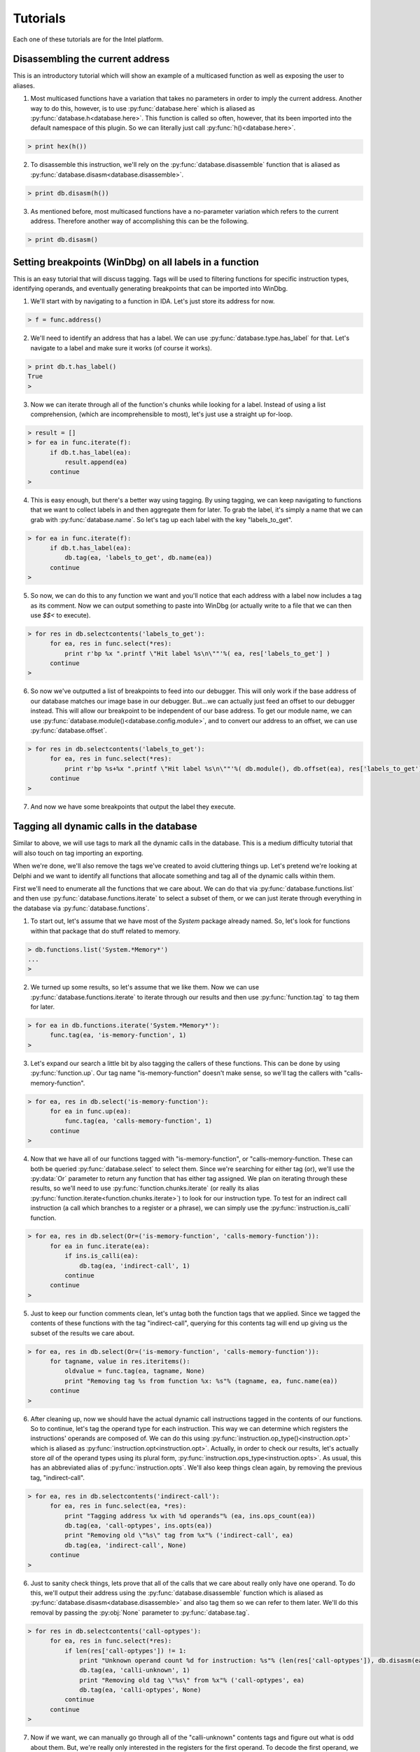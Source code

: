 .. _tutorials:

Tutorials
=========

Each one of these tutorials are for the Intel platform.

.. _tutorials_easy:

---------------------------------
Disassembling the current address
---------------------------------

This is an introductory tutorial which will show an example
of a multicased function as well as exposing the user to
aliases.

1. Most multicased functions have a variation that takes no
   parameters in order to imply the current address. Another
   way to do this, however, is to use :py:func:`database.here`
   which is aliased as :py:func:`database.h<database.here>`. This
   function is called so often, however, that its been imported into
   the default namespace of this plugin. So we can literally just call
   :py:func:`h()<database.here>`.

.. code-block:: python

   > print hex(h())

2. To disassemble this instruction, we'll rely on the :py:func:`database.disassemble`
   function that is aliased as :py:func:`database.disasm<database.disassemble>`.

.. code-block:: python

   > print db.disasm(h())

3. As mentioned before, most multicased functions have a no-parameter
   variation which refers to the current address. Therefore another
   way of accomplishing this can be the following.

.. code-block:: python

   > print db.disasm()

--------------------------------------------------------
Setting breakpoints (WinDbg) on all labels in a function
--------------------------------------------------------

This is an easy tutorial that will discuss tagging. Tags will be
used to filtering functions for specific instruction types,
identifying operands, and eventually generating breakpoints that
can be imported into WinDbg.

1. We'll start with by navigating to a function in IDA. Let's just
   store its address for now.

.. code-block:: python

   > f = func.address()

2. We'll need to identify an address that has a label. We can use
   :py:func:`database.type.has_label` for that. Let's navigate to
   a label and make sure it works (of course it works).

.. code-block:: python

   > print db.t.has_label()
   True
   >

3. Now we can iterate through all of the function's chunks while
   looking for a label. Instead of using a list comprehension,
   (which are incomprehensible to most), let's just use a straight
   up for-loop.

.. code-block:: python

   > result = []
   > for ea in func.iterate(f):
         if db.t.has_label(ea):
             result.append(ea)
         continue
   >

4. This is easy enough, but there's a better way using tagging. By
   using tagging, we can keep navigating to functions that we want to
   collect labels in and then aggregate them for later. To grab the
   label, it's simply a name that we can grab with :py:func:`database.name`.
   So let's tag up each label with the key "labels_to_get".

.. code-block:: python

   > for ea in func.iterate(f):
         if db.t.has_label(ea):
             db.tag(ea, 'labels_to_get', db.name(ea))
         continue
   >

5. So now, we can do this to any function we want and you'll notice
   that each address with a label now includes a tag as its comment.
   Now we can output something to paste into WinDbg (or actually
   write to a file that we can then use `$$<` to execute).

.. code-block:: python

   > for res in db.selectcontents('labels_to_get'):
         for ea, res in func.select(*res):
             print r'bp %x ".printf \"Hit label %s\n\""'%( ea, res['labels_to_get'] )
         continue
   >

6. So now we've outputted a list of breakpoints to feed into our
   debugger. This will only work if the base address of our database
   matches our image base in our debugger. But...we can actually just
   feed an offset to our debugger instead. This will allow our
   breakpoint to be independent of our base address. To get our module
   name, we can use :py:func:`database.module()<database.config.module>`,
   and to convert our address to an offset, we can use
   :py:func:`database.offset`.

.. code-block:: python

   > for res in db.selectcontents('labels_to_get'):
         for ea, res in func.select(*res):
             print r'bp %s+%x ".printf \"Hit label %s\n\""'%( db.module(), db.offset(ea), res['labels_to_get'])
         continue
   >

7. And now we have some breakpoints that output the label they execute.

.. _tutorials_medium:

-----------------------------------------
Tagging all dynamic calls in the database
-----------------------------------------

Similar to above, we will use tags to mark all the dynamic calls in
the database. This is a medium difficulty tutorial that will also
touch on tag importing an exporting.

When we're done, we'll also remove the tags we've created to avoid
cluttering things up. Let's pretend we're looking at Delphi and we
want to identify all functions that allocate something and tag all
of the dynamic calls within them.

First we'll need to enumerate all the functions that we care
about. We can do that via :py:func:`database.functions.list`
and then use :py:func:`database.functions.iterate` to select
a subset of them, or we can just iterate through everything in the
database via :py:func:`database.functions`.

1. To start out, let's assume that we have most of the `System` package
   already named. So, let's look for functions within that package that
   do stuff related to memory.

.. code-block:: python

   > db.functions.list('System.*Memory*')
   ...
   >

2. We turned up some results, so let's assume that we like them. Now
   we can use :py:func:`database.functions.iterate` to iterate through
   our results and then use :py:func:`function.tag` to tag them for
   later.

.. code-block:: python

   > for ea in db.functions.iterate('System.*Memory*'):
         func.tag(ea, 'is-memory-function', 1)
   >

3. Let's expand our search a little bit by also tagging the callers of
   these functions. This can be done by using :py:func:`function.up`.
   Our tag name "is-memory-function" doesn't make sense, so we'll tag
   the callers with "calls-memory-function".

.. code-block:: python

   > for ea, res in db.select('is-memory-function'):
         for ea in func.up(ea):
             func.tag(ea, 'calls-memory-function', 1)
         continue
   >

4. Now that we have all of our functions tagged with "is-memory-function",
   or "calls-memory-function. These can both be queried :py:func:`database.select`
   to select them. Since we're searching for either tag (or), we'll use
   the :py:data:`Or` parameter to return any function that has either tag
   assigned.  We plan on iterating through these results, so we'll need
   to use :py:func:`function.chunks.iterate` (or really its alias
   :py:func:`function.iterate<function.chunks.iterate>`) to look for our
   instruction type. To test for an indirect call instruction (a call
   which branches to a register or a phrase), we can simply use the
   :py:func:`instruction.is_calli` function.

.. code-block:: python

   > for ea, res in db.select(Or=('is-memory-function', 'calls-memory-function')):
         for ea in func.iterate(ea):
             if ins.is_calli(ea):
                 db.tag(ea, 'indirect-call', 1)
             continue
         continue
   >

5. Just to keep our function comments clean, let's untag both the function
   tags that we applied. Since we tagged the contents of these functions
   with the tag "indirect-call", querying for this contents tag will end
   up giving us the subset of the results we care about.

.. code-block:: python

   > for ea, res in db.select(Or=('is-memory-function', 'calls-memory-function')):
         for tagname, value in res.iteritems():
             oldvalue = func.tag(ea, tagname, None)
             print "Removing tag %s from function %x: %s"% (tagname, ea, func.name(ea))
         continue
   >

6. After cleaning up, now we should have the actual dynamic call
   instructions tagged in the contents of our functions. So to continue,
   let's tag the operand type for each instruction. This way we can
   determine which registers the instructions' operands are composed
   of. We can do this using :py:func:`instruction.op_type()<instruction.opt>`
   which is aliased as :py:func:`instruction.opt<instruction.opt>`. Actually,
   in order to check our results, let's actually store *all* of the operand
   types using its plural form, :py:func:`instruction.ops_type<instruction.opts>`.
   As usual, this has an abbreviated alias of :py:func:`instruction.opts`.
   We'll also keep things clean again, by removing the previous tag,
   "indirect-call".

.. code-block:: python

   > for ea, res in db.selectcontents('indirect-call'):
         for ea, res in func.select(ea, *res):
             print "Tagging address %x with %d operands"% (ea, ins.ops_count(ea))
             db.tag(ea, 'call-optypes', ins.opts(ea))
             print "Removing old \"%s\" tag from %x"% ('indirect-call', ea)
             db.tag(ea, 'indirect-call', None)
         continue
   >

6. Just to sanity check things, lets prove that all of the calls that we
   care about really only have one operand. To do this, we'll output their
   address using the :py:func:`database.disassemble` function which is
   aliased as :py:func:`database.disasm<database.disassemble>` and also
   tag them so we can refer to them later. We'll do this removal by
   passing the :py:obj:`None` parameter to :py:func:`database.tag`.

.. code-block:: python

   > for res in db.selectcontents('call-optypes'):
         for ea, res in func.select(*res):
             if len(res['call-optypes']) != 1:
                 print "Unknown operand count %d for instruction: %s"% (len(res['call-optypes']), db.disasm(ea))
                 db.tag(ea, 'calli-unknown', 1)
                 print "Removing old tag \"%s\" from %x"% ('call-optypes', ea)
                 db.tag(ea, 'calli-optypes', None)
             continue
         continue
   >

7. Now if we want, we can manually go through all of the "calli-unknown"
   contents tags and figure out what is odd about them. But, we're
   really only interested in the registers for the first operand. To
   decode the first operand, we can use :py:func:`instruction.op_value`
   which is aliased as :py:func:`instruction.op`. Now operands that are
   composed of registers (or symbols) inherit from the :py:obj:`symbol_t`
   type. This type has a :py:attr:`symbols` property which will allow
   one to enumerate the symbols (really registers) belonging to an
   operand. So, let's go ahead and identify our "call-optypes"
   instructions again, and create a new tag, "call-opregs". This new
   tag will contain all of the registers we need to resolve the target
   address of the branch instructions that we've selected.

.. code-block:: python

   > for res in db.selectcontents('call-optypes'):
         for ea, res in func.select(*res):
             op = ins.op(ea, 0)
             regnames = []
             for symbol in op.symbols:
                 regnames.append(symbol.name)
             print "Tagging %x with %s containing the regs %r"% (ea, 'call-opregs', regnames)
             db.tag(ea, 'call-opregs', regnames)
         continue
   >

8. Tagging these registers for each call instruction is actually going
   to be useful to pass along to a debugger. With this we know which
   register to dump for a call instruction in order to calculate its
   target. Instead of calculating them though, let's remain hacky and
   just output their results as a breakpoint. In the prior tutorial,
   we chose :py:func:`database.offset` in order to calculate the
   relative address. Instead of doing it that way, there's a class in
   the :py:mod:`tools` module that we can use to transform an address
   named :py:class:`tools.remote`. So let's use this instead. To
   construct this class, we'll need to pass our remote base address
   as a parameter.

.. code-block:: python

   > R = tools.remote(remote_base_address)
   > print hex( R.get(h()) )

9. Now that we have an instance of :py:class:`tools.remote`, we can
   select our instructions tagged with "call-opregs" and produce a
   breakpoint for each one. Let's do that.


.. code-block:: python

   > for res in db.selectcontents('call-opregs'):
         for ea, res in func.select(*res):
             emit_registers = ''
             for regname in res['call-opregs']:
                 emit_registers += "r @%s;"% regname

             # "put" our address into the debugger
             remote_ea = R.put(ea)
             print r'bp %x ".printf \"Hit call %s\n\";%s;g"'% (remote_ea, db.disasm(ea), emit_registers)
         continue
   >

10. And now we've just outputted some breakpoints that we can feed into
    WinDbg which will emit the values of any registers that are required
    to branch via a call instruction. Let's redo this because we might
    want to save these breakpoints for later. We'll take the breakpoint
    that we generated for each instruction, and then store is via the
    tag "break-calli".

.. code-block:: python

   > for res in db.selectcontents('call-opregs'):
         for ea, res in func.select(*res):
             emit_registers = ''
             for regname in res['call-opregs']:
                 emit_registers += "r @%s;"% regname
             bpstr = r'.printf "Hit call %s\n";%s;gc'% (db.disasm(ea), emit_registers)
             db.tag(ea, 'break-calli', bpstr)
         continue
   >

11. Now that we have the breakpoints stored, the next time we open this
    database we should be able to generate the breakpoints for WinDbg
    at time that we need them. This data can also be shared with other
    users so that they will also have the access to the same information.
    Just for fun, let's serialize this data so that we can transport this
    to another user. Rather than writing the queries to do this manually,
    we can utilise one of the functions provided by the :py:mod:`tools.tags<tags>`
    module. Namely the :py:func:`tools.tags.export<tags.export>`. We only want to give
    them the "break-calli" tags which can be exported via the following code.

.. code-block:: python

   > data = tools.tags.export('break-calli')
   >
   > import pickle, os.path
   > filename = os.path.join(db.path(), 'breakpoints.pickle')
   > with file(filename, 'wb') as output:
         pickle.dump(data, output)
   >
   > print "Dumped breakpoints to %s"% filename

12. Again, if a user wants to import these pickled tags into their database,
    then can simply unpickle the object and then use the functionality
    available within the :py:mod:`tools.tags<tags>` module to do this.

.. code-block:: python

   > filename = os.path.join(db.path(), 'breakpoints.pickle')
   > with file(filename, 'rb') as input:
         data = pickle.load(input)
   >
   > tools.tags.apply(data)

13. Unfortunately, this will overwrite any tags in the current database with
    the name "break-calli". If the user wants to map these tags to a different
    name, however, they can provide a dictionary of tag mappings as a keyword
    parameter to :py:func:`tools.tags.apply<tags.apply>`.

.. code-block:: python

   > tools.tags.apply(data, **{'break-calli': 'username.break-calli'})
   >

.. _tutorials_hardcore:

---------------------------------------
Marking all functions that are "leaves"
---------------------------------------

This tutorial is somewhat "advanced". Other than using tags as
described in the prior tutorials, this will also discuss ways to use
the combinators provided by this plugin.

1. Knowing whether a function is a utility function that doesn't call anything
   might reduce the time it takes a reverser to determine the complexity of a
   function. This plugin makes it pretty easy to do this thanks to the help
   of functions like :py:func:`function.down` or the combination of
   :py:func:`function.chunks.iterate` and :py:func:`instruction.is_call`.
   So, let's use these tools to define a function that returns whether a
   function calls other functions or not.

.. code-block:: python

   > def has_children(ea):
         if len(func.down()) > 0:
             return True
         return False
   >
   > print has_children(h())
   13
   >

2. One issue with using :py:func:`function.down` is since it only returns
   addresses that a function is capable of calling, it will still return
   :py:obj:`False` if the function we apply it to makes an indirect call.
   Let's improve this by looking for any call via the following variation.

.. code-block:: python

   > def has_children(ea):
         res = []
         for ea in func.iterate(ea):
             if ins.is_call(ea):
                 res.append(ea)
             continue
         return True if len(res) > 0 else False
   >

3. Another way to do this is via the combination of an anonymous function
   (`lambda`) and a list comprehension. This would look like the
   following code.

.. code-block:: python

   > has_children = lambda ea: True if len([ea for ea in func.iterate(ea) if ins.is_call(ea)]) > 0 else False

4. Yet another way involves using the functional combinator component of
   this plugin (see :ref:`combinators-intro`). To assist with these types
   of one-liners, this plugin includes a number of combinators that can
   be combined to build the exact same function. If we combine the
   :py:func:`fpartial`, :py:func:`ifilter`, and some operators available
   via Python's :py:mod:`operator` module with the :py:func:`fcompose`
   combinator we can implement our prior 2 implementations of the
   :py:func:`has_children` function with the following code.

.. code-block:: python

   > print "first we need to iterate through all addresses in function"
   > func_iterator = func.iterate
   >
   > print "now we'll filter for all call instructions"
   > func_callFilter = fcompose(func_iterator, fpartial(ifilter, ins.is_call))
   >
   > print "now we'll convert our ifilter into a list so we can count them"
   > func_callLister = fcompose(func_callFilter, list)
   >
   > print "convert our list of call instructions into a count"
   > func_callCounter = fcompose(func_callLister, len)
   >
   > print "now we want to return true if operator.lt(0, len(list( call_instructions )))"
   > func_callComparison = fcompose(func_callCounter, fpartial(operator.lt, 0))
   >
   > print "this will now return true is the number of call instructions is > 0"
   > has_children = func_callComparison
   >
   > print 'combined we have'
   > has_children = fcompose(func.iterate, fpartial(ifilter, ins.is_call), list, len, fpartial(operator.lt, 0))

5. The combination of these primitives can provide some potentially very
   powerful tools if a user chooses to use this method. Nonetheless, it
   is up to the user and their own personal preference. This function that
   we've created, :py:func:`has_children`, will now be used to tag all
   of the functions that have no children. To start out, however, let's
   create another function that will tag a function with the tag "function-type"
   and the value "leaf" if :py:func:`has_children` returns :py:obj:`False`.

.. code-block:: python

   > def tag_if_leaf(ea):
         if has_children(ea):
             func.tag(ea, 'function-type', 'leaf')
         return
   >

6. In the prior tutorials we used the :py:class:`database.functions`
   namespace to enumerate each function. In this case we'll use another
   useful function in that is provided to us by the :py:mod:`tools`
   module. This functions is :py:func:`tools.map` and takes a callable
   as its first parameter. Normally, this callable will be passed an
   address for each function within the database. This callable will
   then be executed against every function similar to using
   :py:func:`database.functions`. One thing that is interesting about
   :py:func:`tools.map`, however, is that it has the ability to detect
   the type of callable that is passed to it. If the callable takes
   two parameters, it will assume that the user intended an index, and
   an address to be passed to it. This can be used to detect how far
   along :py:func:`tools.map` has processed. Let's redefine the above
   :py:func:`tag_if_leaf` function again.

.. code-block:: python

   > def tag_if_leaf(index, ea, **kwargs):
         total = kwargs['total']
         print "Percentage complete: %f"% (index / float(total))
         if not has_children(ea):
             func.tag(ea, 'function-type', 'leaf')
             return (ea, False)
         return (ea, True)
   >

7. Now that we have a callable to pass to :py:func:`tools.map`, we
   can simply hand it our callable and proceses the entire database.

.. code-block:: python

   > total = len(db.functions())
   > res = tools.map(tag_if_leaf, total=len(db.functions()))

8. Now, not only are all the "leaf" functions tagged, the variable
   :py:obj:`res` contains a list of tuples containing each function's
   address, and whether or not it has any children. Let's convert this
   to a Python :py:class:`dict` and tag any functions that contain
   only indirect calls. This way we can distinguish if any of these
   functions are wrappers that use virtual methods.

.. code-block:: python

   > children_lookup = dict(res)
   > for ea in children_lookup:
         if children_lookup[ea] and len(func.down(ea)) == 0:
             func.tag(ea, 'function-type', 'virtual-wrapper')
         continue
   >

9. Now each function containing a call is tagged with "function-type"
   being equivalent to "leaf" or "virtual-wrapper" depending on whether
   no functions are called, or only indirect calls are made.

.. _tutorials_conclusion:

----------
Conclusion
----------

There are a variety of different features available in this plugin that
can allow users to automate different aspects of their reverse-engineering
project. It is recommended by the author to explore the different modules
by using Python's :py:func:`help` function to see what is available.

This plugin was written with the intention of enabling a reverse-engineer
to automate many issues that one may encounter while reversing without
investing in too much development effort. The author hopes that these
examples help demonstrate the flexibility that is provided by this plugin.
